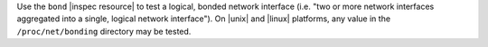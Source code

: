 .. The contents of this file are included in multiple topics.
.. This file should not be changed in a way that hinders its ability to appear in multiple documentation sets.

Use the ``bond`` |inspec resource| to test a logical, bonded network interface (i.e. "two or more network interfaces aggregated into a single, logical network interface"). On |unix| and |linux| platforms, any value in the ``/proc/net/bonding`` directory may be tested.
